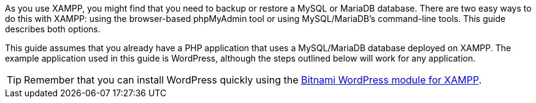 As you use XAMPP, you might find that you need to backup or restore a MySQL or MariaDB database. There are two easy ways to do this with XAMPP: using the browser-based phpMyAdmin tool or using MySQL/MariaDB's command-line tools. This guide describes both options.

This guide assumes that you already have a PHP application that uses a MySQL/MariaDB database deployed on XAMPP. The example application used in this guide is WordPress, although the steps outlined below will work for any application.

TIP: Remember that you can install WordPress quickly using the https://bitnami.com/stack/xampp#wordpress[Bitnami WordPress module for XAMPP]. 
